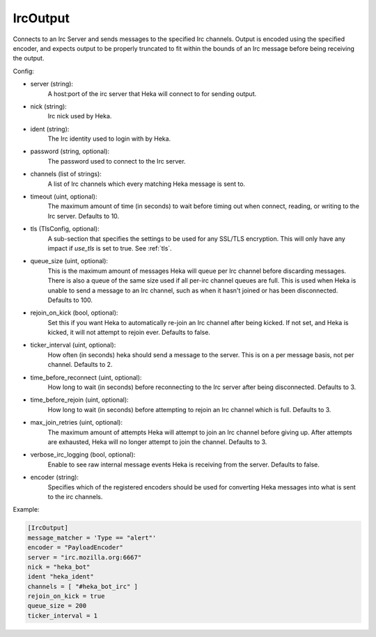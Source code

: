 
IrcOutput
===============

Connects to an Irc Server and sends messages to the specified Irc channels.
Output is encoded using the specified encoder, and expects output to be properly
truncated to fit within the bounds of an Irc message before being receiving the
output.

Config:

- server (string):
    A host:port of the irc server that Heka will connect to for sending output.
- nick (string):
    Irc nick used by Heka.
- ident (string):
    The Irc identity used to login with by Heka.
- password (string, optional):
    The password used to connect to the Irc server.
- channels (list of strings):
    A list of Irc channels which every matching Heka message is sent to.
- timeout (uint, optional):
    The maximum amount of time (in seconds) to wait before timing out when
    connect, reading, or writing to the Irc server. Defaults to 10.
- tls (TlsConfig, optional):
    A sub-section that specifies the settings to be used for any SSL/TLS
    encryption. This will only have any impact if `use_tls` is set to true.
    See :ref:`tls`.
- queue_size (uint, optional):
    This is the maximum amount of messages Heka will queue per Irc channel
    before discarding messages. There is also a queue of the same size used
    if all per-irc channel queues are full. This is used when Heka is unable to
    send a message to an Irc channel, such as when it hasn't joined or has been
    disconnected. Defaults to 100.
- rejoin_on_kick (bool, optional):
    Set this if you want Heka to automatically re-join an Irc channel after being
    kicked. If not set, and Heka is kicked, it will not attempt to rejoin ever.
    Defaults to false.
- ticker_interval (uint, optional):
    How often (in seconds) heka should send a message to the server. This is
    on a per message basis, not per channel. Defaults to 2.
- time_before_reconnect (uint, optional):
    How long to wait (in seconds) before reconnecting to the Irc server after
    being disconnected. Defaults to 3.
- time_before_rejoin (uint, optional):
    How long to wait (in seconds) before attempting to rejoin an Irc channel
    which is full. Defaults to 3.
- max_join_retries (uint, optional):
    The maximum amount of attempts Heka will attempt to join an Irc channel
    before giving up. After attempts are exhausted, Heka will no longer attempt
    to join the channel. Defaults to 3.
- verbose_irc_logging (bool, optional):
    Enable to see raw internal message events Heka is receiving from the server.
    Defaults to false.
- encoder (string):
    Specifies which of the registered encoders should be used for converting
    Heka messages into what is sent to the irc channels.


Example:

.. code-block:: ini

    [IrcOutput]
    message_matcher = 'Type == "alert"'
    encoder = "PayloadEncoder"
    server = "irc.mozilla.org:6667"
    nick = "heka_bot"
    ident "heka_ident"
    channels = [ "#heka_bot_irc" ]
    rejoin_on_kick = true
    queue_size = 200
    ticker_interval = 1
